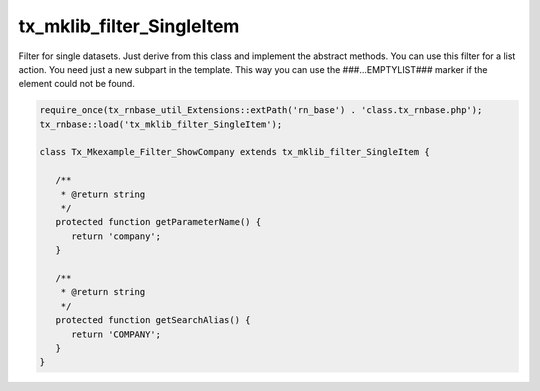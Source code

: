 .. ==================================================
.. FOR YOUR INFORMATION
.. --------------------------------------------------
.. -*- coding: utf-8 -*- with BOM.



tx_mklib_filter_SingleItem
==========================

Filter for single datasets. Just derive from this class and implement the abstract methods.
You can use this filter for a list action. You need just a new subpart in the template.
This way you can use the ###...EMPTYLIST### marker if the element could not be found.

.. code-block:: php

   require_once(tx_rnbase_util_Extensions::extPath('rn_base') . 'class.tx_rnbase.php');
   tx_rnbase::load('tx_mklib_filter_SingleItem');
    
   class Tx_Mkexample_Filter_ShowCompany extends tx_mklib_filter_SingleItem {
    
      /**
       * @return string
       */
      protected function getParameterName() {
         return 'company';
      }
    
      /**
       * @return string
       */
      protected function getSearchAlias() {
         return 'COMPANY';
      }
   }